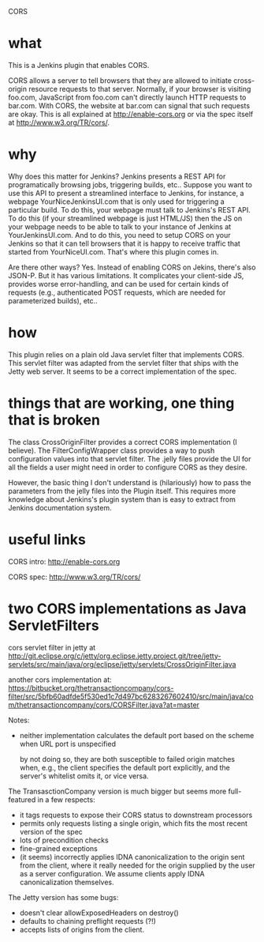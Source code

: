 CORS

* what 

This is a Jenkins plugin that enables CORS.

CORS allows a server to tell browsers that they are allowed to
initiate cross-origin resource requests to that server. Normally, if
your browser is visiting foo.com, JavaScript from foo.com can't directly
launch HTTP requests to bar.com. With CORS, the website at bar.com can
signal that such requests are okay. This is all explained at
http://enable-cors.org or via the spec itself at
http://www.w3.org/TR/cors/.

* why

Why does this matter for Jenkins? Jenkins presents a REST API for
programatically browsing jobs, triggering builds, etc.. Suppose you
want to use this API to present a streamlined interface to Jenkins,
for instance, a webpage YourNiceJenkinsUI.com that is only used for
triggering a particular build. To do this, your webpage must talk to
Jenkins's REST API. To do this (if your streamlined webpage is just
HTML/JS) then the JS on your webpage needs to be able to talk to your
instance of Jenkins at YourJenkinsUI.com. And to do this, you need to
setup CORS on your Jenkins so that it can tell browsers that it is
happy to receive traffic that started from YourNiceUI.com. That's
where this plugin comes in.

Are there other ways? Yes. Instead of enabling CORS on Jekins, there's
also JSON-P. But it has various limitations. It complicates your
client-side JS, provides worse error-handling, and can be used for
certain kinds of requests (e.g., authenticated POST requests, which
are needed for parameterized builds), etc..

* how

This plugin relies on a plain old Java servlet filter that implements
CORS. This servlet filter was adapted from the servlet filter that
ships with the Jetty web server. It seems to be a correct
implementation of the spec.

* things that are working, one thing that is broken

The class CrossOriginFilter provides a correct CORS implementation (I
believe). The FilterConfigWrapper class provides a way to push
configuration values into that servlet filter. The .jelly files
provide the UI for all the fields a user might need in order to
configure CORS as they desire.

However, the basic thing I don't understand is (hilariously) how to
pass the parameters from the jelly files into the Plugin itself. This
requires more knowledge about Jenkins's plugin system than is easy to
extract from Jenkins documentation system.

* useful links

  CORS intro:
  http://enable-cors.org

  CORS spec:
  http://www.w3.org/TR/cors/

* two CORS implementations as Java ServletFilters

  cors servlet filter in jetty at 
  http://git.eclipse.org/c/jetty/org.eclipse.jetty.project.git/tree/jetty-servlets/src/main/java/org/eclipse/jetty/servlets/CrossOriginFilter.java
   
  another cors implementation at:
  https://bitbucket.org/thetransactioncompany/cors-filter/src/5bfb60adfde5f530ed1c7d497bc6283267602410/src/main/java/com/thetransactioncompany/cors/CORSFilter.java?at=master


  Notes:

  - neither implementation calculates the default port based on the
    scheme when URL port is unspecified

    by not doing so, they are both susceptible to failed origin
    matches when, e.g., the client specifies the default port
    explicitly, and the server's whitelist omits it, or vice versa.

  The TransasctionCompany version is much bigger but seems more
  full-featured in a few respects:

  - it tags requests to expose their CORS status to downstream
    processors
  - permits only requests listing a single origin, which fits the most
    recent version of the spec
  - lots of precondition checks
  - fine-grained exceptions
  - (it seems) incorrectly applies IDNA canonicalization to the origin
    sent from the client, where it really needed for the origin
    supplied by the user as a server configuration. We assume clients
    apply IDNA canonicalization themselves.

  The Jetty version has some bugs:
  - doesn't clear allowExposedHeaders on destroy()
  - defaults to chaining preflight requests (?!)
  - accepts lists of origins from the client.

